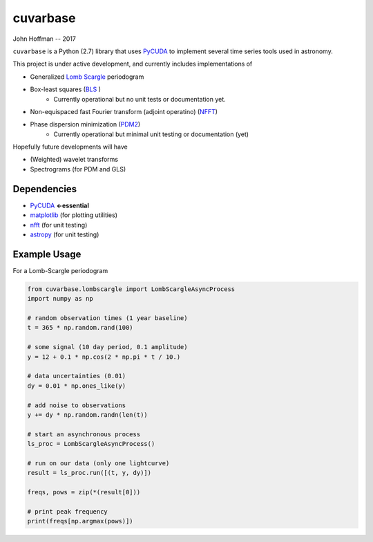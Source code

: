 cuvarbase
=========

John Hoffman -- 2017

``cuvarbase`` is a Python (2.7) library that uses `PyCUDA <https://mathema.tician.de/software/pycuda/>`_ to implement several time series tools used in astronomy.


This project is under active development, and currently includes implementations of

- Generalized `Lomb Scargle <https://arxiv.org/abs/0901.2573>`_ periodogram
- Box-least squares (`BLS <http://adsabs.harvard.edu/abs/2002A%26A...391..369K>`_ )
	- Currently operational but no unit tests or documentation yet.
- Non-equispaced fast Fourier transform (adjoint operatino) (`NFFT <http://epubs.siam.org/doi/abs/10.1137/0914081>`_)
- Phase dispersion minimization (`PDM2 <http://www.stellingwerf.com/rfs-bin/index.cgi?action=PageView&id=29>`_)
	- Currently operational but minimal unit testing or documentation (yet)

Hopefully future developments will have

- (Weighted) wavelet transforms
- Spectrograms (for PDM and GLS)

Dependencies
------------

- `PyCUDA <https://mathema.tician.de/software/pycuda/>`_ **<-essential**
- `matplotlib <https://matplotlib.org/>`_ (for plotting utilities)
- `nfft <https://github.com/jakevdp/nfft>`_ (for unit testing)
- `astropy <http://www.astropy.org/>`_ (for unit testing)

Example Usage
-------------


For a Lomb-Scargle periodogram

.. code:: python


	from cuvarbase.lombscargle import LombScargleAsyncProcess
	import numpy as np

	# random observation times (1 year baseline)
	t = 365 * np.random.rand(100)

	# some signal (10 day period, 0.1 amplitude)
	y = 12 + 0.1 * np.cos(2 * np.pi * t / 10.)

	# data uncertainties (0.01)
	dy = 0.01 * np.ones_like(y)

	# add noise to observations
	y += dy * np.random.randn(len(t))

	# start an asynchronous process
	ls_proc = LombScargleAsyncProcess()

	# run on our data (only one lightcurve)
	result = ls_proc.run([(t, y, dy)])

	freqs, pows = zip(*(result[0]))

	# print peak frequency
	print(freqs[np.argmax(pows)])